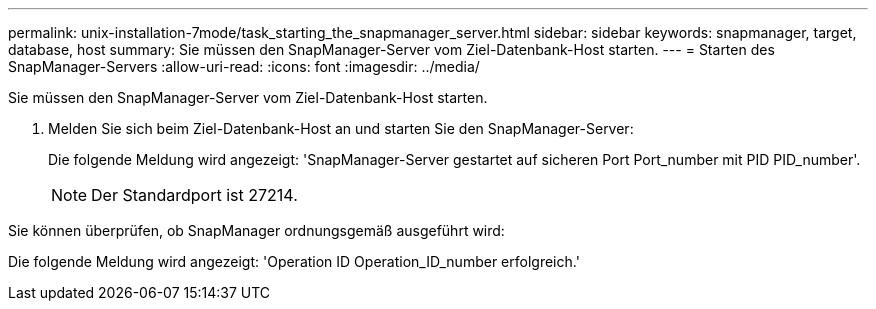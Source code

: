 ---
permalink: unix-installation-7mode/task_starting_the_snapmanager_server.html 
sidebar: sidebar 
keywords: snapmanager, target, database, host 
summary: Sie müssen den SnapManager-Server vom Ziel-Datenbank-Host starten. 
---
= Starten des SnapManager-Servers
:allow-uri-read: 
:icons: font
:imagesdir: ../media/


[role="lead"]
Sie müssen den SnapManager-Server vom Ziel-Datenbank-Host starten.

. Melden Sie sich beim Ziel-Datenbank-Host an und starten Sie den SnapManager-Server:
+
Die folgende Meldung wird angezeigt: 'SnapManager-Server gestartet auf sicheren Port Port_number mit PID PID_number'.

+

NOTE: Der Standardport ist 27214.



Sie können überprüfen, ob SnapManager ordnungsgemäß ausgeführt wird:

Die folgende Meldung wird angezeigt: 'Operation ID Operation_ID_number erfolgreich.'
